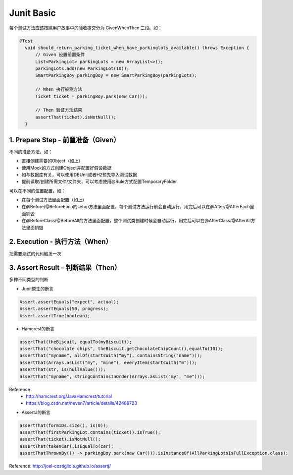 Junit Basic
================

每个测试方法应该按照用户故事中的验收提交分为 Given\When\Then 三段。如：

.. code-block:: java

  @Test
    void should_return_parking_ticket_when_have_parkinglots_available() throws Exception {
        // Given 设置前置条件
        List<ParkingLot> parkingLots = new ArrayList<>();
        parkingLots.add(new ParkingLot(10));
        SmartParkingBoy parkingBoy = new SmartParkingBoy(parkingLots);

        // When 执行被测方法
        Ticket ticket = parkingBoy.park(new Car());

        // Then 验证方法结果
        assertThat(ticket).isNotNull();
    }


1. Prepare Step - 前置准备（Given）
-----------------------------------

不同的准备方法，如：

* 直接创建需要的Object（如上）
* 使用Mock的方式创建Object并配置好假设数据
* 如与数据库有关，可以使用DBUnit或者H2预先导入测试数据
* 提前读取/创建所需文件/文件夹，可以考虑使用@Rule方式配置TemporaryFolder

可以在不同的位置配置，如：

* 在每个测试方法里面配置（如上）
* 在@Before/@BeforeEach的setup方法里面配置，每个测试方法运行前会自动运行，用完后可以在@After/@AfterEach里面销毁
* 在@BeforeClass/@BeforeAll的方法里面配置，整个测试类创建时候会自动运行，用完后可以在@AfterClass/@AfterAll方法里面销毁

2. Execution - 执行方法（When）
----------------------------------

把需要测试的代码触发一次

3. Assert Result - 判断结果（Then）
------------------------------------

多种不同类型的判断

* Junit原生的断言

.. code-block:: java

  Assert.assertEquals("expect", actual);
  Assert.assertEquals(50, progress);
  Assert.assertTrue(boolean);

* Hamcrest的断言

.. code-block:: java

  assertThat(theBiscuit, equalTo(myBiscuit));
  assertThat("chocolate chips", theBiscuit.getChocolateChipCount(),equalTo(10));
  assertThat("myname", allOf(startsWith("my"), containsString("name")));
  assertThat(Arrays.asList("my", "mine"), everyItem(startsWith("m")));
  assertThat(str, is(nullValue()));
  assertThat("myname", stringContainsInOrder(Arrays.asList("my", "me")));

  
Reference:
  * http://hamcrest.org/JavaHamcrest/tutorial
  * https://blog.csdn.net/neven7/article/details/42489723
  
* AssertJ的断言

.. code-block:: java

  assertThat(formIDs.size(), is(0));
  assertThat(firstParkingLot.contains(ticket)).isTrue();
  assertThat(ticket).isNotNull();
  assertThat(takenCar).isEqualTo(car);
  assertThatThrownBy(() -> parkingBoy.park(new Car())).isInstanceOf(AllParkingLotsIsFullException.class);

Reference: http://joel-costigliola.github.io/assertj/

.. index:: testing
